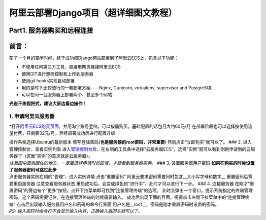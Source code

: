 阿里云部署Django项目（超详细图文教程）
======================================

Part1. 服务器购买和远程连接
---------------------------

前言：
------

花了一个月的空闲时间，终于成功把Django网站部署到了阿里云ECS上，包含以下功能：

-  不使用任何第三方工具，直接用网页连接阿里云ECS
-  使用GIT进行源码控制和上传到服务器
-  使用git hooks实现自动部署
-  用的是时下比较流行的一套部署方案——Nginx, Gunicorn, virtualenv,
   supervisor and PostgreSQL
-  可以在同一台服务器上部署两个、甚至多个网站

**光说不练假把式，建议大家边看边操作！**

1. 申请阿里云服务器
~~~~~~~~~~~~~~~~~~~

\*打开\ `阿里云ECS购买页面 <http://s.click.taobao.com/t?e=m%3D2%26s%3DoXqaW8BMof0cQipKwQzePCperVdZeJviEViQ0P1Vf2kguMN8XjClAhqjqlb5%2F1QRo3LXBIiwY9G9bxOus5F1H7hoWH6iuiRcafepPYWKNwOB56JtIJT1gzDVuRn8ddiDsEVVC24eqozcHtRpEUy6RHVyxRO0gvF4QxJtmCgOmCLXl8Q7TEjBF%2BX11FSyvDCnQiv%2BJKjlPObGDmntuH4VtA%3D%3D>`__\ ，并用淘宝账号登陆，可以按需购买。基础配置的话包月大约60元/月
|阿里云ECS购买|
在部署阶段也可以选择按使用流量付费，只需要32元/月，后续部署成功后进行配置升级
|按使用流量付费|

| 操作系统选择Ubuntu的最新版本
  填写登陆密码(\ **也是服务器的root密码，非常重要**)
  然后点击“立即购买”就可以了。 ### 2. 进入管理控制台，查看实例列表
  |服务器实例|
  进入\ `管理控制台 <https://ecs.console.aliyun.com/#/home>`__\ 后，在左侧的工具条中选择“云服务器ECS”，选择“实例”就可以看到刚刚申请到的云服务器了（这里“实例”的意思就是云服务器）。
| *注意图中蓝色圈住的地方，一定要选择申请时的区域，才能看到服务器实例。*
  ### 3. 设置服务器用户密码
  **如果在购买的时候设置了服务器密码可跳过此步**

| 点击服务器实例右侧的“管理”，进入实例详情 |这里写图片描述|
  点击“重置密码” |这里写图片描述|
  阿里云要求密码需要同时包含\_\_大小写字母和数字\_\_ |这里写图片描述|
  重置密码后需要重启服务器 |这里写图片描述| 注意查看服务器状态
  |这里写图片描述|
  重启成功后，会变成绿色的“进行中”。此时才可以进行下一步。 ### 4.
  连接服务器
  在刚才“重置密码”的旁边有个“更多”按钮，点开下拉菜单即可找到“连接管理终端”的选项。
  |这里写图片描述|
  此时会弹出一个窗口，提示系统指定的终端管理密码，这个密码需要记住，在连接管理终端的时候需要输入。
  成功后出现下面的界面，需要点击左侧下拉菜单中的“连接管理终端”
  |这里写图片描述| 点击后出现输入服务器用户名和密码的命令行界面
  用户名是\_\_root\_\_，密码是刚才重置密码时设置的密码。
| *PS: 输入密码时命令行不会显示输入内容，正确输入后回车就可以了。*
  |这里写图片描述|

.. |阿里云ECS购买| image:: images/django-deploy-part1/1.png
.. |按使用流量付费| image:: images/django-deploy-part1/2.png
.. |服务器实例| image:: images/django-deploy-part1/3.png
.. |这里写图片描述| image:: images/django-deploy-part1/4.png
.. |这里写图片描述| image:: images/django-deploy-part1/5.png
.. |这里写图片描述| image:: images/django-deploy-part1/6.png
.. |这里写图片描述| image:: images/django-deploy-part1/7.png
.. |这里写图片描述| image:: images/django-deploy-part1/8.png
.. |这里写图片描述| image:: images/django-deploy-part1/9.png
.. |这里写图片描述| image:: images/django-deploy-part1/10.png
.. |这里写图片描述| image:: images/django-deploy-part1/11.png
